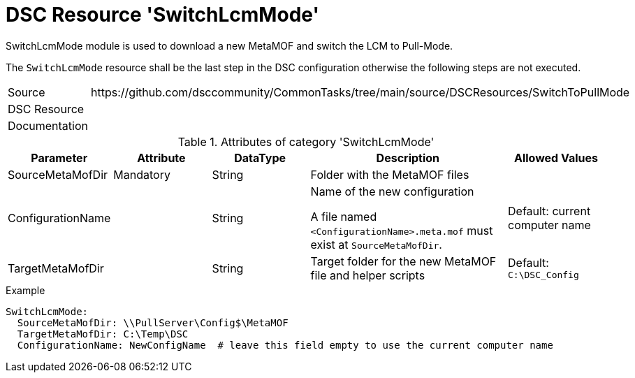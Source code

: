 // CommonTasks YAML Reference: SwitchLcmMode
// =========================================

:YmlCategory: SwitchLcmMode


[[dscyml_switchlcmmode, {YmlCategory}]]
= DSC Resource 'SwitchLcmMode'
// didn't work in production: = DSC Resource '{YmlCategory}'


[[dscyml_switchlcmmode_abstract]]
.{YmlCategory} module is used to download a new MetaMOF and switch the LCM to Pull-Mode.

The `{YmlCategory}` resource shall be the last step in the DSC configuration otherwise the following steps are not executed.


[cols="1,3a" options="autowidth" caption=]
|===
| Source         | \https://github.com/dsccommunity/CommonTasks/tree/main/source/DSCResources/SwitchToPullMode
| DSC Resource   |
| Documentation  |
|===


.Attributes of category '{YmlCategory}'
[cols="1,1,1,2a,1a" options="header"]
|===
| Parameter
| Attribute
| DataType
| Description
| Allowed Values

| SourceMetaMofDir
| Mandatory
| String
| Folder with the MetaMOF files 
|

| ConfigurationName
| 
| String
| Name of the new configuration

A file named `<ConfigurationName>.meta.mof` must exist at `SourceMetaMofDir`.
| Default: current computer name

| TargetMetaMofDir
|
| String
| Target folder for the new MetaMOF file and helper scripts
| Default: `C:\DSC_Config`

|===


.Example
[source, yaml]
----
SwitchLcmMode:
  SourceMetaMofDir: \\PullServer\Config$\MetaMOF
  TargetMetaMofDir: C:\Temp\DSC
  ConfigurationName: NewConfigName  # leave this field empty to use the current computer name
----
